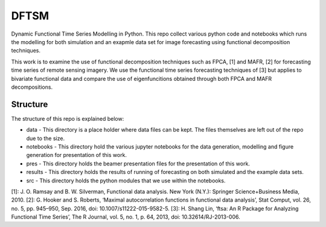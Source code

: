 DFTSM
=====

Dynamic Functional Time Series Modelling in Python. This repo collect various python code and notebooks which runs the modelling for both simulation and an exapmle data set for image forecasting using functional decomposition techniques. 

This work is to examine the use of functional decomposition techniques such as FPCA, [1] and MAFR, [2] for forecasting time series of remote sensing imagery. We use the functional time series forecasting techniques of [3] but applies to bivariate functional data and compare the use of eigenfuncitions obtained through both FPCA and MAFR decompositions. 


Structure
*********
The structure of this repo is explained below:

* data - This directory is a place holder where data files can be kept. The files themselves are left out of the repo due to the size.
* notebooks - This directory hold the various jupyter notebooks for the data generation, modelling and figure generation for presentation of this work. 
* pres - This directory holds the beamer presentation files for the presentation of this work. 
* results - This directory holds the results of running of forecasting on both simulated and the example data sets. 
* src - This directory holds the python modules that we use within the notebooks. 

[1]: J. O. Ramsay and B. W. Silverman, Functional data analysis. New York (N.Y.): Springer Science+Business Media, 2010.
[2]: G. Hooker and S. Roberts, ‘Maximal autocorrelation functions in functional data analysis’, Stat Comput, vol. 26, no. 5, pp. 945–950, Sep. 2016, doi: 10.1007/s11222-015-9582-5.
[3]: H. Shang Lin, ‘ftsa: An R Package for Analyzing Functional Time Series’, The R Journal, vol. 5, no. 1, p. 64, 2013, doi: 10.32614/RJ-2013-006.
